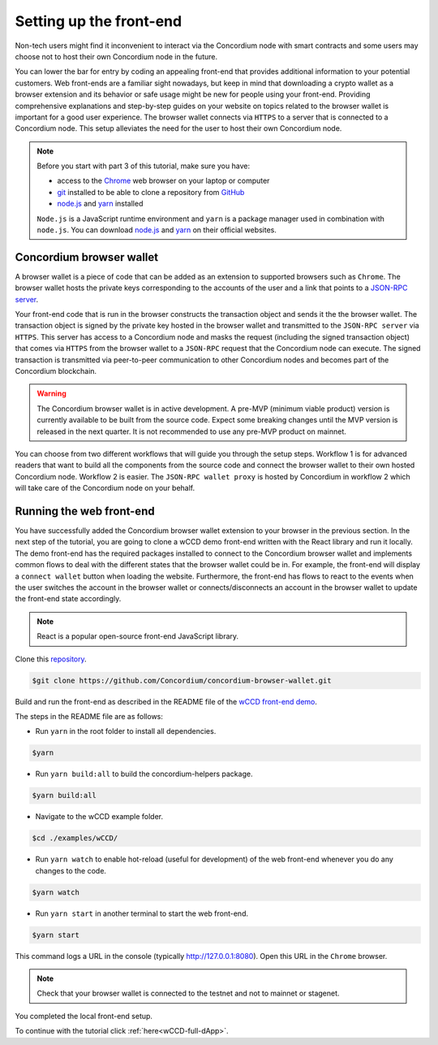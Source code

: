 .. _wCCD-front-end-set-up:

========================
Setting up the front-end
========================

Non-tech users might find it inconvenient to interact via the Concordium node with smart contracts
and some users may choose not to host their own Concordium node in the future.

You can lower the bar for entry by coding an appealing front-end that provides additional information
to your potential customers. Web front-ends are a familiar sight nowadays, but keep in mind
that downloading a crypto wallet as a browser extension and its behavior or safe usage might be new
for people using your front-end. Providing comprehensive explanations and step-by-step guides on your website on topics
related to the browser wallet is important for a good user experience. The browser wallet
connects via ``HTTPS`` to a server that is connected to a Concordium node. This setup alleviates the
need for the user to host their own Concordium node.

.. note::

    Before you start with part 3 of this tutorial, make sure you have:

    - access to the `Chrome <https://www.google.com/chrome/>`_ web browser on your laptop or computer

    - `git <https://git-scm.com/>`_ installed to be able to clone a repository from `GitHub <https://github.com/>`_

    - `node.js <https://nodejs.org/en/download/>`_ and `yarn <https://yarnpkg.com/getting-started/install>`_ installed

    ``Node.js`` is a JavaScript runtime environment and ``yarn`` is a package manager
    used in combination with ``node.js``. You can download `node.js <https://nodejs.org/en/download/>`_  and
    `yarn <https://yarnpkg.com/getting-started/install>`_  on their official websites.

Concordium browser wallet
-------------------------

A browser wallet is a piece of code that can be added as an extension to supported browsers such as ``Chrome``.
The browser wallet hosts the private keys corresponding to the accounts of the user and a link that points
to a `JSON-RPC server  <https://github.com/Concordium/concordium-json-rpc>`_.

Your front-end code that is run in the browser constructs the transaction object
and sends it the the browser wallet. The transaction object is signed by the private key hosted in the browser wallet
and transmitted to the ``JSON-RPC server`` via ``HTTPS``. This server has access to a Concordium node and masks
the request (including the signed transaction object) that comes via ``HTTPS`` from the browser wallet
to a ``JSON-RPC`` request that the Concordium node can execute. The signed transaction is
transmitted via peer-to-peer communication to other Concordium nodes and becomes
part of the Concordium blockchain.

.. warning ::

    The Concordium browser wallet is in active development. A pre-MVP
    (minimum viable product) version is currently available to be built from the source code.
    Expect some breaking changes until the MVP version is released in the next quarter. It is not recommended to
    use any pre-MVP product on mainnet.

You can choose from two different workflows that will guide you through the setup steps. Workflow 1 is for
advanced readers that want to build all the components from the source code and connect the browser wallet
to their own hosted Concordium node. Workflow 2 is easier.
The ``JSON-RPC wallet proxy`` is hosted by Concordium in workflow 2 which will take care of the
Concordium node on your behalf.

.. dropdown:: Workflow 1 - Setup browser wallet connected to local node (click here)

    Before you start this workflow, make sure you have:

    - a running Concordium testnet node

    - have port forwarding enabled with the following command (this step is only required when you run your node on a remote server instead of locally):

    .. note::

        When your node is running on a remote server your cloud provider usually gives you an option to ssh into it.
        Add the following port forwarding rule to your method to ssh into your instance by running the command in another terminal.
        The port 10001 on your localhost is forwarded to the port 10001 on your instance.

    .. code-block:: console

        $ssh -NL localhost:10001:<IP-address-of-your-instance>:10001 <username>@<host>

    If you don't have a running testnet node or port forwarding enabled, the piggy bank tutorial :ref:`part 3 <piggy-bank-preparing>`
    will guide you through these setup steps.

    These prerequisites ensure that you have a testnet node reachable locally on port 10001. The browser wallet requires a
    `JSON-RPC server <https://github.com/Concordium/concordium-json-rpc>`_
    that points to your node. Clone the repository with the command:

    .. code-block:: console

        $git clone https://github.com/Concordium/concordium-json-rpc.git

    Build and run the server as described in the README file of the
    `JSON-RPC repo <https://github.com/Concordium/concordium-json-rpc>`_.

    The final command that you execute to start the ``JSON-RPC server`` is as follows:

    .. code-block:: console

        $yarn start --port 9095 --nodeAddress 127.0.0.1 --nodePort 10001 --nodeTimeout 5000

    Your ``JSON-RPC server`` is running on port `9095` and connects to your local node on port `10001`.
    You are ready now to build the pre-MVP browser wallet from the source code.
    Clone the repository with the command:

    .. code-block:: console

        $git clone https://github.com/Concordium/concordium-browser-wallet.git

    You can build the browser wallet extension and load it
    (``dist`` folder from the path `root/packages/browser-wallet`) into the
    `Chrome browser <https://developer.chrome.com/docs/extensions/mv3/getstarted/#unpacked>`_ as
    described in the README file of the
    `browser wallet repo <https://github.com/Concordium/concordium-browser-wallet/tree/main/packages/browser-wallet>`_.

    .. note::

        Depending on the exact commit hash that you used to build your pre-MVP browser wallet, the
        screenshots and setup steps might differ. The browser wallet hosts the private keys corresponding
        to the accounts of the user and a link that points to a ``JSON-RPC server``.

    The next steps are based on the pre-MVP browser wallet from a git commit before around 22.8.2022.
    These earlier versions of the pre-MVP browser wallet have an input field for the private key
    to import an already existing account and an input field for the link to the ``JSON-RPC server``.
    Alternatively, you can follow workflow 2 to use the most recent pre-MVP browser wallet
    without hosting your own node and ``JSON-RPC server``.

    You are ready now to start the browser wallet by clicking on the Concordium icon at the top right of the
    ``Chrome`` browser.

    .. image:: ./images/wCCD_tutorial_12.png
        :width: 100 %

    .. note::

        The puzzle icon at the top right of the ``Chrome`` browser allows you to manage your browser extensions.
        You can enable pinning of the Concordium browser wallet.

        .. image:: ./images/wCCD_tutorial_13.png
            :width: 30 %

    .. dropdown:: Getting your private key from an account already imported to the `concordium-client`

        Display your keys with the following :ref:`command <concordium-client-display>`

        .. code-block:: console

            $./concordium-client config show

        Save the ``encryptedSignKey`` blob to a file named ``output.json``. The content of that file
        should look similar to the below content.

        .. code-block:: json

            {
                "cipherText": "K1ylur5Qy+UUYlwyShu1W6rRgRhcN12e91SEGZ9UBboEzTVVQ80cDpsJNBQmU+sBlo1FKrGxKFzPjxhKxxohmZ99yDXgyo9bMDxuTosqcfY=",
                "metadata": {
                    "encryptionMethod": "AES-256",
                    "initializationVector": "oJhcClLqUEotJxh4nmuCgA==",
                    "iterations": 100000,
                    "keyDerivationMethod": "PBKDF2WithHmacSHA256",
                    "salt": "0XSYLtrsLN+XXwYqxD+gDw=="
                }
            }

        Download the :ref:`utils tool <downloads-testnet-auxiliary-tools>` under the auxiliary tools section.
        This tool is able to decode your encrypted key.

        You can find additional information on the `utils` tool :ref:`here <developer-tools>`.

        Decode your private key by running the decrypt command on the ``output.json`` file.
        You will need to enter your password from the backup file when it was exported from the mobile wallet.

        .. code-block:: console

            $./utils decrypt --in output.json --out decrypted.example

        Your private key will be saved to the ``decrypted.example`` file.

    Enter the below ``JSON-RPC`` endpoint into the browser wallet to connect to
    your local ``JSON-RPC server`` on port 9095.

    .. code-block:: console

        http://127.0.0.1:9095

    In case you run an older pre-MVP wallet, you have to enter the private key and
    the associated account into the browser wallet similar to the below string. In case you run a newer pre-MVP wallet,
    you can create a new account with the associated private key in the browser wallet.

    .. code-block:: toml

        74ff83a13ca066298583dcb9151822359fd2e4c9b69c9ca427455da565f6129b,3oLNhuxM7yrf3LrJa3hH5NfocTViGS8Aj2t6YScWNvUq4o2nC

    You completed the browser wallet setup. Check that your account balance is displayed and you have enough
    CCD to be able to execute transactions.

    .. note::
        You are connected to a website with your browser wallet when you see the green ``Connected`` button.
        You can toggle on/off the connection by clicking on the button.

    .. image:: ./images/wCCD_tutorial_14.png
        :width: 40 %

.. dropdown:: Workflow 2 - Setup browser wallet connected to hosted node (click here)

    You are ready now to build the pre-MVP browser wallet from the source code.

    Clone the repository with the command:

    .. code-block:: console

        $git clone https://github.com/Concordium/concordium-browser-wallet.git

    .. note::

        Depending on the exact commit hash that you used to build your pre-MVP browser wallet, the
        screenshots might differ. The browser wallet hosts the private keys corresponding
        to the accounts of the user and a link that points to a ``JSON-RPC server``.

    The next steps are based on the pre-MVP browser wallet from a git commit after 22.8.2022.
    These newer versions of the pre-MVP browser wallet connect to the ``JSON-RPC wallet proxy``
    hosted by Concordium which will take care of the Concordium node on behalf of you.

    You can build the browser wallet extension and load it
    (``dist`` folder from the path `root/packages/browser-wallet`) into the
    `Chrome browser <https://developer.chrome.com/docs/extensions/mv3/getstarted/#unpacked>`_ as
    described in the README file of the
    `browser wallet repo <https://github.com/Concordium/concordium-browser-wallet/tree/main/packages/browser-wallet>`_.

    You are ready now to start the browser wallet by clicking on the Concordium icon at the top right of the
    ``Chrome`` browser.

    .. image:: ./images/wCCD_tutorial_18.png
        :width: 100 %

    .. note::

        The puzzle icon at the top right of the ``Chrome`` browser allows you to manage your browser extensions.
        You can enable pinning of the Concordium browser wallet.

        .. image:: ./images/wCCD_tutorial_13.png
            :width: 30 %

    Create a new account on testnet by going through the setup steps of the browser wallet.
    You have to choose a password for securing your browser wallet.
    This password is needed to log in to your browser wallet.

    .. image:: ./images/wCCD_tutorial_15.png
        :width: 30 %

    The browser wallet creates a unique seed phrase. Write down the seed phrase
    and keep it in a safe place to be able to recover your accounts in case
    you lose access to your device.

    You have completed the browser setup. Check that your browser wallet is connected to the testnet.

    .. image:: ./images/wCCD_tutorial_16.png
        :width: 30 %

    .. image:: ./images/wCCD_tutorial_17.png
        :width: 30 %

    Before you can create a new account. You need to create an identity card.

    .. image:: ./images/wCCD_tutorial_19.png
        :width: 30 %

    .. image:: ./images/wCCD_tutorial_20.png
        :width: 30 %

    .. image:: ./images/wCCD_tutorial_21.png
        :width: 30 %

    .. image:: ./images/wCCD_tutorial_22.png
        :width: 30 %

    You are ready now to create a new account on testnet.

    .. image:: ./images/wCCD_tutorial_19.png
        :width: 30 %

    .. image:: ./images/wCCD_tutorial_20.png
        :width: 30 %

    You completed the browser wallet setup. Send some CCD to your new account or request some CCD from testnet faucet button within the browser wallet.
    Check that your account balance is displayed and you have enough
    CCD to be able to execute transactions.

    .. note::
        You are connected to a website with your browser wallet when you see the green ``Connected`` button.
        You can toggle on/off the connection by clicking on the button.

    .. image:: ./images/wCCD_tutorial_14.png
        :width: 40 %

Running the web front-end
-------------------------

You have successfully added the Concordium browser wallet extension to your browser in the previous section.
In the next step of the tutorial, you are going to clone a wCCD demo front-end written with the React library
and run it locally. The demo front-end has the required packages installed to connect to the Concordium browser wallet
and implements common flows to deal with the different states that the browser wallet could be in. For example,
the front-end will display a ``connect wallet`` button when loading the website. Furthermore, the front-end has flows
to react to the events when the user switches the account in the browser wallet or
connects/disconnects an account in the browser wallet to update the front-end state accordingly.

.. note::

    React is a popular open-source front-end JavaScript library.

Clone this `repository <https://github.com/Concordium/concordium-browser-wallet>`_.

.. code-block:: console

    $git clone https://github.com/Concordium/concordium-browser-wallet.git

Build and run the front-end as described in the README file of the
`wCCD front-end demo <https://github.com/Concordium/concordium-browser-wallet/tree/main/examples/wCCD>`_.

The steps in the README file are as follows:

- Run ``yarn`` in the root folder to install all dependencies.

.. code-block:: console

    $yarn

- Run ``yarn build:all`` to build the concordium-helpers package.

.. code-block:: console

    $yarn build:all

- Navigate to the wCCD example folder.

.. code-block:: console

    $cd ./examples/wCCD/

- Run ``yarn watch`` to enable hot-reload (useful for development) of the web front-end whenever you do any changes to the code.

.. code-block:: console

    $yarn watch

- Run ``yarn start`` in another terminal to start the web front-end.

.. code-block:: console

    $yarn start

This command logs a URL in the console (typically http://127.0.0.1:8080). Open this URL in the ``Chrome`` browser.

.. note::

    Check that your browser wallet is connected to the testnet and not to mainnet or stagenet.

You completed the local front-end setup.

To continue with the tutorial click :ref:`here<wCCD-full-dApp>`.
